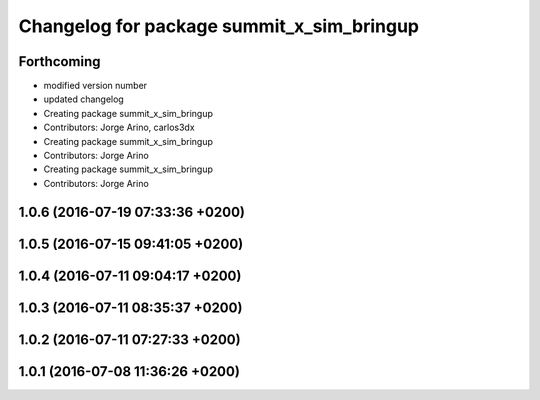 ^^^^^^^^^^^^^^^^^^^^^^^^^^^^^^^^^^^^^^^^^^
Changelog for package summit_x_sim_bringup
^^^^^^^^^^^^^^^^^^^^^^^^^^^^^^^^^^^^^^^^^^

Forthcoming
-----------
* modified version number
* updated changelog
* Creating package summit_x_sim_bringup
* Contributors: Jorge Arino, carlos3dx

* Creating package summit_x_sim_bringup
* Contributors: Jorge Arino

* Creating package summit_x_sim_bringup
* Contributors: Jorge Arino

1.0.6 (2016-07-19 07:33:36 +0200)
---------------------------------

1.0.5 (2016-07-15 09:41:05 +0200)
---------------------------------

1.0.4 (2016-07-11 09:04:17 +0200)
---------------------------------

1.0.3 (2016-07-11 08:35:37 +0200)
---------------------------------

1.0.2 (2016-07-11 07:27:33 +0200)
---------------------------------

1.0.1 (2016-07-08 11:36:26 +0200)
---------------------------------
